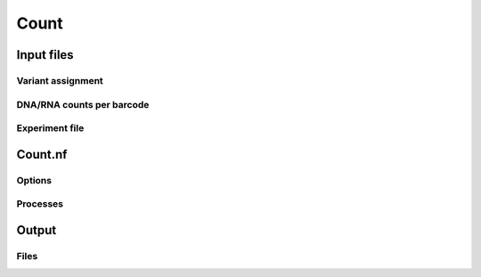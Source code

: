 .. _Count:

=====================
Count
=====================

Input files
===============

Variant assignment
--------------------

DNA/RNA counts per barcode
-------------------------------

Experiment file
---------------------


Count.nf
============================

Options
---------------

Processes
-------------

Output
==========

Files
-------------


.. todo::
  Document overview docuemnting the count workflow
